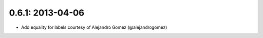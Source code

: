 0.6.1: 2013-04-06
-----------------

- Add equality for labels courtesy of Alejandro Gomez (@alejandrogomez)
